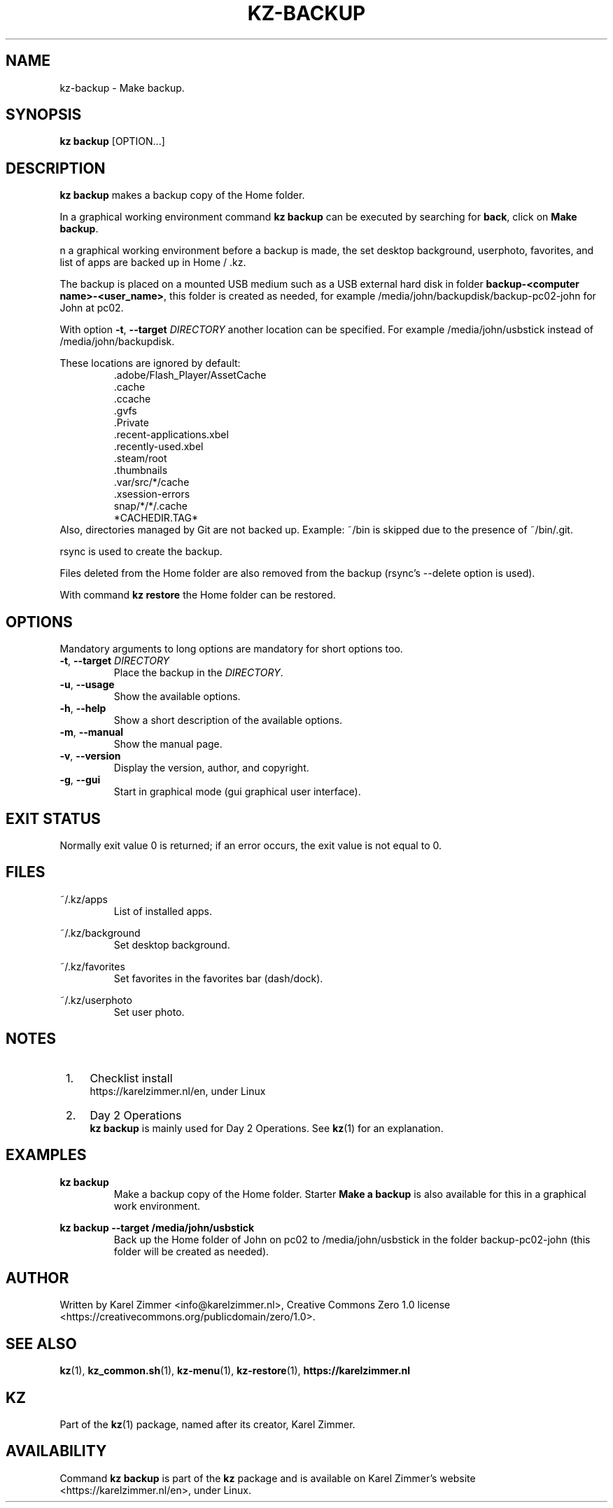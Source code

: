 .\"############################################################################
.\"# SPDX-FileComment: Man page for kz-backup
.\"#
.\"# SPDX-FileCopyrightText: Karel Zimmer <info@karelzimmer.nl>
.\"# SPDX-License-Identifier: CC0-1.0
.\"############################################################################
.\"
.TH "KZ-BACKUP" "1" "Kz Manual" "kz 4.2.1" "Kz Manual"
.\"
.\"
.SH NAME
kz-backup \- Make backup.
.\"
.\"
.SH SYNOPSIS
.B kz backup
[OPTION...]
.\"
.\"
.SH DESCRIPTION
\fBkz backup\fR makes a backup copy of the Home folder.
.sp
In a graphical working environment command \fBkz backup\fR can be executed by
searching for \fBback\fR, click on \fBMake backup\fR.
.sp
n a graphical working environment before a backup is made, the set desktop
background, userphoto, favorites, and list of apps are backed up in Home / .kz.
.sp
The backup is placed on a mounted USB medium such as a USB external hard disk
in folder \fBbackup-<computer name>-<user_name>\fR, this folder is
created as needed, for example /media/john/backupdisk/backup-pc02-john for John
at pc02.
.sp
With option \fB-t\fR, \fB--target\fR \fIDIRECTORY\fR another location can be
specified. For example /media/john/usbstick instead of /media/john/backupdisk.
.sp
These locations are ignored by default:
.RS
 .adobe/Flash_Player/AssetCache
 .cache
 .ccache
 .gvfs
 .Private
 .recent-applications.xbel
 .recently-used.xbel
 .steam/root
 .thumbnails
 .var/src/*/cache
 .xsession-errors
 snap/*/*/.cache
 *CACHEDIR.TAG*
.RE
Also, directories managed by Git are not backed up.
Example: ~/bin is skipped due to the presence of ~/bin/.git.
.sp
rsync is used to create the backup.
.sp
Files deleted from the Home folder are also removed from the backup (rsync's
--delete option is used).
.sp
With command \fBkz restore\fR the Home folder can be restored.
.\"
.\"
.SH OPTIONS
Mandatory arguments to long options are mandatory for short options too.
.TP
\fB-t\fR, \fB--target \fIDIRECTORY\fR
Place the backup in the \fIDIRECTORY\fR.
.TP
\fB-u\fR, \fB--usage\fR
Show the available options.
.TP
\fB-h\fR, \fB--help\fR
Show a short description of the available options.
.TP
\fB-m\fR, \fB--manual\fR
Show the manual page.
.TP
\fB-v\fR, \fB--version\fR
Display the version, author, and copyright.
.TP
\fB-g\fR, \fB--gui\fR
Start in graphical mode (gui graphical user interface).
.\"
.\"
.SH EXIT STATUS
Normally exit value 0 is returned; if an error occurs, the exit value is not
equal to 0.
.\"
.\"
.SH FILES
~/.kz/apps
.RS
List of installed apps.
.RE
.sp
~/.kz/background
.RS
Set desktop background.
.RE
.sp
~/.kz/favorites
.RS
Set favorites in the favorites bar (dash/dock).
.RE
.sp
~/.kz/userphoto
.RS
Set user photo.
.RE
.\"
.\"
.SH NOTES
.IP " 1." 4
Checklist install
.RS 4
https://karelzimmer.nl/en, under Linux
.RE
.IP " 2." 4
Day 2 Operations
.RS 4
\fBkz backup\fR is mainly used for Day 2 Operations. See \fBkz\fR(1) for an
explanation.
.RE
.\"
.\"
.SH EXAMPLES
.sp
\fBkz backup\fR
.RS
Make a backup copy of the Home folder.
Starter \fBMake a backup\fR is also available for this in a graphical work
environment.
.RE
.sp
\fBkz backup --target /media/john/usbstick\fR
.RS
Back up the Home folder of John on pc02 to /media/john/usbstick in the folder
backup-pc02-john (this folder will be created as needed).
.RE
.\"
.\"
.SH AUTHOR
Written by Karel Zimmer <info@karelzimmer.nl>, Creative Commons Zero 1.0
license <https://creativecommons.org/publicdomain/zero/1.0>.
.\"
.\"
.SH SEE ALSO
\fBkz\fR(1),
\fBkz_common.sh\fR(1),
\fBkz-menu\fR(1),
\fBkz-restore\fR(1),
\fBhttps://karelzimmer.nl\fR
.\"
.\"
.SH KZ
Part of the \fBkz\fR(1) package, named after its creator, Karel Zimmer.
.\"
.\"
.SH AVAILABILITY
Command \fBkz backup\fR is part of the \fBkz\fR package and is available on
Karel Zimmer's website <https://karelzimmer.nl/en>, under Linux.
